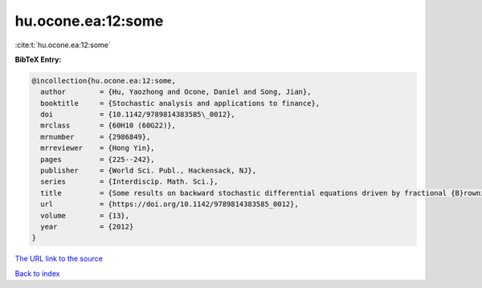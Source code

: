hu.ocone.ea:12:some
===================

:cite:t:`hu.ocone.ea:12:some`

**BibTeX Entry:**

.. code-block:: bibtex

   @incollection{hu.ocone.ea:12:some,
     author        = {Hu, Yaozhong and Ocone, Daniel and Song, Jian},
     booktitle     = {Stochastic analysis and applications to finance},
     doi           = {10.1142/9789814383585\_0012},
     mrclass       = {60H10 (60G22)},
     mrnumber      = {2986849},
     mrreviewer    = {Hong Yin},
     pages         = {225--242},
     publisher     = {World Sci. Publ., Hackensack, NJ},
     series        = {Interdiscip. Math. Sci.},
     title         = {Some results on backward stochastic differential equations driven by fractional {B}rownian motions},
     url           = {https://doi.org/10.1142/9789814383585_0012},
     volume        = {13},
     year          = {2012}
   }

`The URL link to the source <https://doi.org/10.1142/9789814383585_0012>`__


`Back to index <../By-Cite-Keys.html>`__
